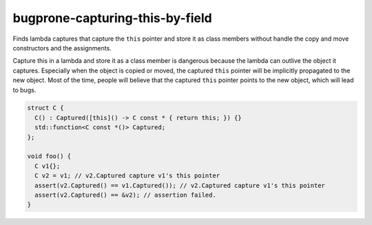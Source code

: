.. title:: clang-tidy - bugprone-capturing-this-by-field

bugprone-capturing-this-by-field
================================

Finds lambda captures that capture the ``this`` pointer and store it as class
members without handle the copy and move constructors and the assignments.

Capture this in a lambda and store it as a class member is dangerous because the
lambda can outlive the object it captures. Especially when the object is copied
or moved, the captured ``this`` pointer will be implicitly propagated to the
new object. Most of the time, people will believe that the captured ``this``
pointer points to the new object, which will lead to bugs.


.. code-block:: c++

  struct C {
    C() : Captured([this]() -> C const * { return this; }) {}
    std::function<C const *()> Captured;
  };

  void foo() {
    C v1{};
    C v2 = v1; // v2.Captured capture v1's this pointer
    assert(v2.Captured() == v1.Captured()); // v2.Captured capture v1's this pointer
    assert(v2.Captured() == &v2); // assertion failed.
  }
